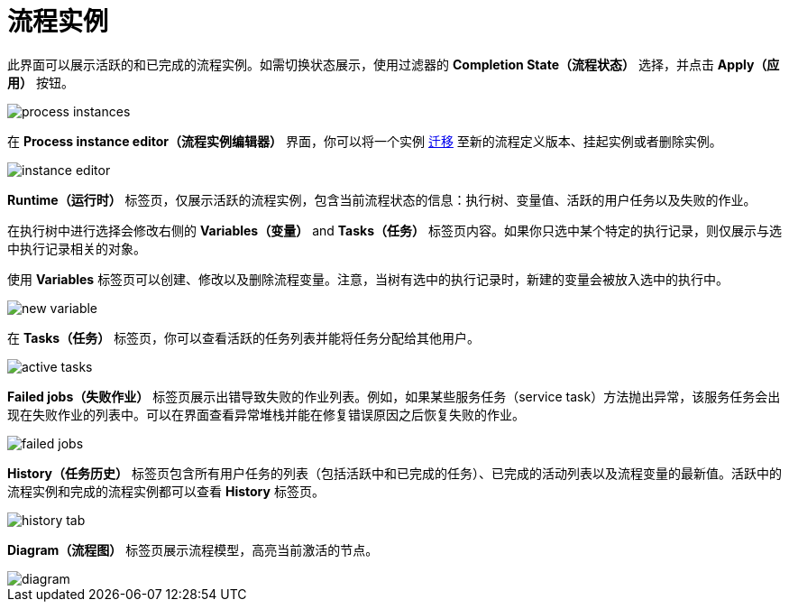 = 流程实例

此界面可以展示活跃的和已完成的流程实例。如需切换状态展示，使用过滤器的 *Completion State（流程状态）* 选择，并点击 *Apply（应用）* 按钮。

image::screens/process-instances.png[align="center"]

在 *Process instance editor（流程实例编辑器）* 界面，你可以将一个实例 xref:bpm:instance-migration.adoc[迁移] 至新的流程定义版本、挂起实例或者删除实例。

image::screens/instance-editor.png[align="center"]

*Runtime（运行时）* 标签页，仅展示活跃的流程实例，包含当前流程状态的信息：执行树、变量值、活跃的用户任务以及失败的作业。

在执行树中进行选择会修改右侧的 *Variables（变量）* and *Tasks（任务）* 标签页内容。如果你只选中某个特定的执行记录，则仅展示与选中执行记录相关的对象。

使用 *Variables* 标签页可以创建、修改以及删除流程变量。注意，当树有选中的执行记录时，新建的变量会被放入选中的执行中。

image::screens/new-variable.png[align="center"]

在 *Tasks（任务）* 标签页，你可以查看活跃的任务列表并能将任务分配给其他用户。

image::screens/active-tasks.png[align="center"]

*Failed jobs（失败作业）* 标签页展示出错导致失败的作业列表。例如，如果某些服务任务（service task）方法抛出异常，该服务任务会出现在失败作业的列表中。可以在界面查看异常堆栈并能在修复错误原因之后恢复失败的作业。

image::screens/failed-jobs.png[align="center"]

*History（任务历史）* 标签页包含所有用户任务的列表（包括活跃中和已完成的任务）、已完成的活动列表以及流程变量的最新值。活跃中的流程实例和完成的流程实例都可以查看 *History* 标签页。

image::screens/history-tab.png[align="center"]

*Diagram（流程图）* 标签页展示流程模型，高亮当前激活的节点。

image::screens/diagram.png[align="center"]
